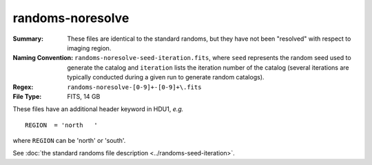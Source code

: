 =================
randoms-noresolve
=================

:Summary: These files are identical to the standard randoms, but they have
    not been "resolved" with respect to imaging region.
:Naming Convention: ``randoms-noresolve-seed-iteration.fits``, where ``seed`` represents
    the random seed used to generate the catalog and ``iteration`` lists the iteration
    number of the catalog (several iterations are typically conducted
    during a given run to generate random catalogs).
:Regex: ``randoms-noresolve-[0-9]+-[0-9]+\.fits``
:File Type: FITS, 14 GB

These files have an additional header keyword in HDU1, *e.g.* ::

    REGION  = 'north   '

where ``REGION`` can be 'north' or 'south'.

See :doc:`the standard randoms file description <../randoms-seed-iteration>`.
